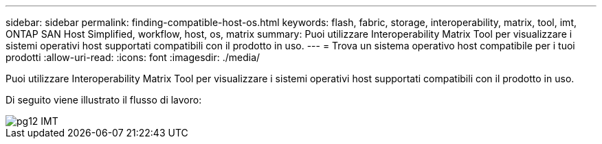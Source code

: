 ---
sidebar: sidebar 
permalink: finding-compatible-host-os.html 
keywords: flash, fabric, storage, interoperability, matrix, tool, imt, ONTAP SAN Host Simplified, workflow, host, os, matrix 
summary: Puoi utilizzare Interoperability Matrix Tool per visualizzare i sistemi operativi host supportati compatibili con il prodotto in uso. 
---
= Trova un sistema operativo host compatibile per i tuoi prodotti
:allow-uri-read: 
:icons: font
:imagesdir: ./media/


[role="lead"]
Puoi utilizzare Interoperability Matrix Tool per visualizzare i sistemi operativi host supportati compatibili con il prodotto in uso.

Di seguito viene illustrato il flusso di lavoro:

image::pg12_imt.png[pg12 IMT]
